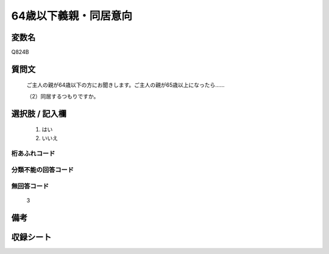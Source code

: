 .. title:: Q824B
.. rst-cllass:: item
====================================================================================================
64歳以下義親・同居意向
====================================================================================================

.. rst-class:: varname
変数名
==================

Q824B

.. rst-class:: question
質問文
==================


   ご主人の親が64歳以下の方にお聞きします。ご主人の親が65歳以上になったら……


   （2）同居するつもりですか。



.. rst-class:: answer
選択肢 / 記入欄
======================

  
     1. はい
  
     2. いいえ
  



.. rst-class:: overflow
桁あふれコード
-------------------------------
  


.. rst-class:: not_available
分類不能の回答コード
-------------------------------------
  


.. rst-class:: not_available
無回答コード
-------------------------------------
  3


.. rst-class:: bikou
備考
==================



.. rst-class:: include_sheet
収録シート
=======================================
.. hlist::
   :columns: 3
   
   
   * p1_4
   
   * p4_4
   
   * p5b_4
   
   * p7_4
   
   * p10_4
   
   


.. index:: Q824B